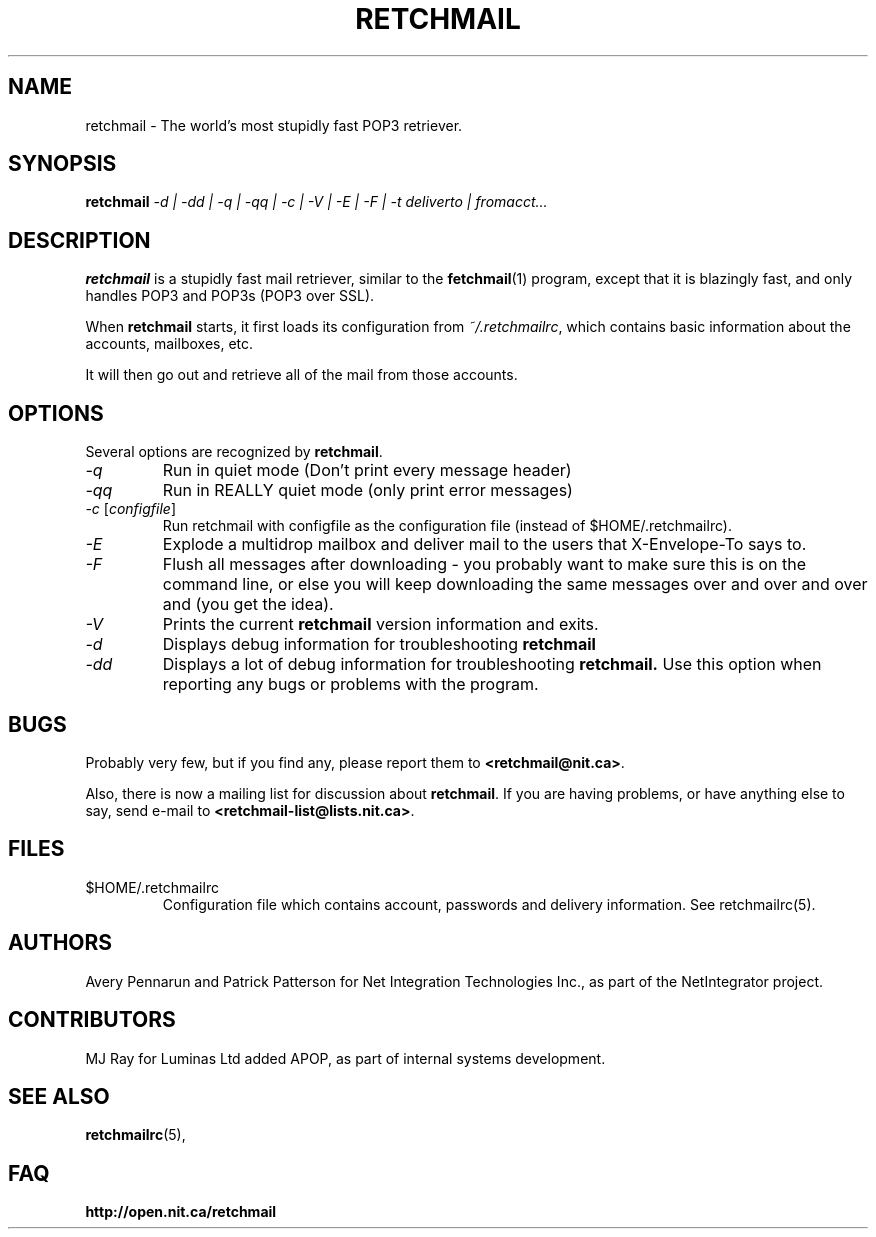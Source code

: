 .TH RETCHMAIL 1 "Jan 2002" "Retchmail"

.SH NAME
retchmail \- The world's most stupidly fast POP3 retriever.


.SH SYNOPSIS
.B retchmail
.I "\-d | \-dd | \-q | \-qq | \-c | \-V | \-E | \-F | \-t deliverto | fromacct..."

.SH DESCRIPTION
.B retchmail
is a stupidly fast mail retriever, similar to the
.BR fetchmail (1)
program, except that it is blazingly fast, and only handles POP3 and POP3s
(POP3 over SSL).
.PP
When
.B retchmail
starts, it first loads its configuration from
.IR ~/.retchmailrc ,
which contains basic information about the accounts, mailboxes, etc.
.PP
It will then go out and retrieve all of the mail from those accounts. 
.PP
.SH OPTIONS
Several options are recognized by
.BR retchmail .
.TP
.I "\-q"
Run in quiet mode (Don't print every message header)
.TP
.I "\-qq"
Run in REALLY quiet mode (only print error messages)
.TP
.I "\-c \fR[\|\fIconfigfile\fR\|]
Run retchmail with configfile as the configuration file (instead of
$HOME/.retchmailrc). 
.TP
.I "\-E"
Explode a multidrop mailbox and deliver mail to the users that X-Envelope-To
says to.
.TP
.I "\-F"
Flush all messages after downloading - you probably want to make sure this
is on the command line, or else you will keep downloading the same messages
over and over and over and (you get the idea).
.TP
.I "\-V"
Prints the current
.B retchmail
version information and exits.
.TP
.I "\-d"
Displays debug information for troubleshooting
.BR retchmail
.TP
.I "\-dd"
Displays a lot of debug information for troubleshooting
.BR retchmail.
Use this option when reporting any bugs or problems with the program. 
.PP
.SH BUGS
Probably very few, but if you find any, please report them to 
.BR <retchmail@nit.ca> .
.PP
Also, there is now a mailing list for discussion about
.BR retchmail .
If you are having problems, or have anything else to say, send e-mail to
.BR <retchmail\-list@lists.nit.ca> .
.PP
.SH FILES
.TP
$HOME/.retchmailrc
Configuration file which contains account, passwords and delivery
information. See retchmailrc(5).
.PP
.SH AUTHORS
Avery Pennarun and Patrick Patterson for Net Integration Technologies Inc., as
part of the NetIntegrator project.
.SH CONTRIBUTORS
MJ Ray for Luminas Ltd added APOP, as part of internal systems development.
.PP
.SH SEE ALSO
.BR retchmailrc (5),
.PP
.SH FAQ
.TP
.BR http://open.nit.ca/retchmail
.PP
